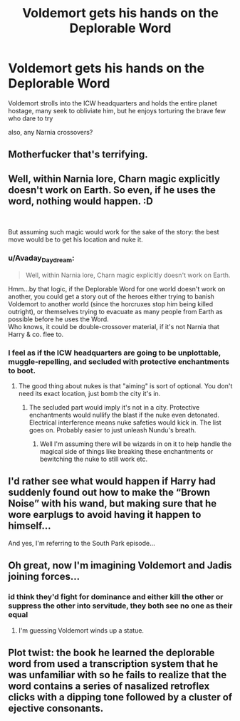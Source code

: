 #+TITLE: Voldemort gets his hands on the Deplorable Word

* Voldemort gets his hands on the Deplorable Word
:PROPERTIES:
:Author: TimePotato5
:Score: 24
:DateUnix: 1585278834.0
:DateShort: 2020-Mar-27
:FlairText: Prompt
:END:
Voldemort strolls into the ICW headquarters and holds the entire planet hostage, many seek to obliviate him, but he enjoys torturing the brave few who dare to try

also, any Narnia crossovers?


** Motherfucker that's terrifying.
:PROPERTIES:
:Author: LaflenKenway
:Score: 11
:DateUnix: 1585282812.0
:DateShort: 2020-Mar-27
:END:


** Well, within Narnia lore, Charn magic explicitly doesn't work on Earth. So even, if he uses the word, nothing would happen. :D

​

But assuming such magic would work for the sake of the story: the best move would be to get his location and nuke it.
:PROPERTIES:
:Author: Frix
:Score: 11
:DateUnix: 1585291173.0
:DateShort: 2020-Mar-27
:END:

*** u/Avaday_Daydream:
#+begin_quote
  Well, within Narnia lore, Charn magic explicitly doesn't work on Earth.
#+end_quote

Hmm...by that logic, if the Deplorable Word for one world doesn't work on another, you could get a story out of the heroes either trying to banish Voldemort to another world (since the horcruxes stop him being killed outright), or themselves trying to evacuate as many people from Earth as possible before he uses the Word.\\
Who knows, it could be double-crossover material, if it's not Narnia that Harry & co. flee to.
:PROPERTIES:
:Author: Avaday_Daydream
:Score: 5
:DateUnix: 1585296389.0
:DateShort: 2020-Mar-27
:END:


*** I feel as if the ICW headquarters are going to be unplottable, muggle-repelling, and secluded with protective enchantments to boot.
:PROPERTIES:
:Author: Impossible-Poetry
:Score: -1
:DateUnix: 1585292890.0
:DateShort: 2020-Mar-27
:END:

**** The good thing about nukes is that "aiming" is sort of optional. You don't need its exact location, just bomb the city it's in.
:PROPERTIES:
:Author: Frix
:Score: 7
:DateUnix: 1585293262.0
:DateShort: 2020-Mar-27
:END:

***** The secluded part would imply it's not in a city. Protective enchantments would nullify the blast if the nuke even detonated. Electrical interference means nuke safeties would kick in. The list goes on. Probably easier to just unleash Nundu's breath.
:PROPERTIES:
:Author: Impossible-Poetry
:Score: 1
:DateUnix: 1585293980.0
:DateShort: 2020-Mar-27
:END:

****** Well I'm assuming there will be wizards in on it to help handle the magical side of things like breaking these enchantments or bewitching the nuke to still work etc.
:PROPERTIES:
:Author: Frix
:Score: 2
:DateUnix: 1585296557.0
:DateShort: 2020-Mar-27
:END:


** I'd rather see what would happen if Harry had suddenly found out how to make the “Brown Noise” with his wand, but making sure that he wore earplugs to avoid having it happen to himself...

And yes, I'm referring to the South Park episode...
:PROPERTIES:
:Author: Arcturus572
:Score: 3
:DateUnix: 1585320086.0
:DateShort: 2020-Mar-27
:END:


** Oh great, now I'm imagining Voldemort and Jadis joining forces...
:PROPERTIES:
:Author: CryptidGrimnoir
:Score: 2
:DateUnix: 1585395706.0
:DateShort: 2020-Mar-28
:END:

*** id think they'd fight for dominance and either kill the other or suppress the other into servitude, they both see no one as their equal
:PROPERTIES:
:Author: TimePotato5
:Score: 2
:DateUnix: 1585402335.0
:DateShort: 2020-Mar-28
:END:

**** I'm guessing Voldemort winds up a statue.
:PROPERTIES:
:Author: CryptidGrimnoir
:Score: 1
:DateUnix: 1585403862.0
:DateShort: 2020-Mar-28
:END:


** Plot twist: the book he learned the deplorable word from used a transcription system that he was unfamiliar with so he fails to realize that the word contains a series of nasalized retroflex clicks with a dipping tone followed by a cluster of ejective consonants.
:PROPERTIES:
:Author: Efficient_Assistant
:Score: 1
:DateUnix: 1585346218.0
:DateShort: 2020-Mar-28
:END:
